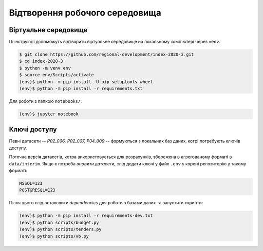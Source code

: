 Відтворення робочого середовища
===============================

.. .. image:: https://mybinder.org/badge_logo.svg
..         :target: https://mybinder.org/v2/gh/regional-development/index-2020-3/main


Віртуальне середовище
---------------------

Ці інструкції допоможуть відтворити віртуальне середовище на локальному комп'ютері через ``venv``.

.. code-block:: console

    $ git clone https://github.com/regional-development/index-2020-3.git
    $ cd index-2020-3
    $ python -m venv env
    $ source env/Scripts/activate
    (env)$ python -m pip install -U pip setuptools wheel
    (env)$ python -m pip install -r requirements.txt

Для роботи з папкою ``notebooks/``: 

.. code-block:: console

    (env)$ jupyter notebook

Ключі доступу
-------------

Певні датасети -- `P02_006, P02_007, P04_009` -- формуються з локальних баз даних, котрі потребують ключів доступу. 

Поточна версія датасетів, котра використовується для розрахунків, збережена в агрегованому форматі в ``data/interim``. 
Якщо є потреба `оновити датасети`, слід додати ключі у файл ``.env`` у корені репозиторію у такому форматі:

.. code-block:: console

    MSSQL=123
    POSTGRESQL=123

Після цього слід встановити `dependencies` для роботи з базами даних та запустити скрипти: 

.. code-block:: console

    (env)$ python -m pip install -r requirements-dev.txt
    (env)$ python scripts/budget.py
    (env)$ python scripts/tenders.py
    (env)$ python scripts/vb.py


.. seealso::

    :ref:`contact`: для отримання ключів доступу